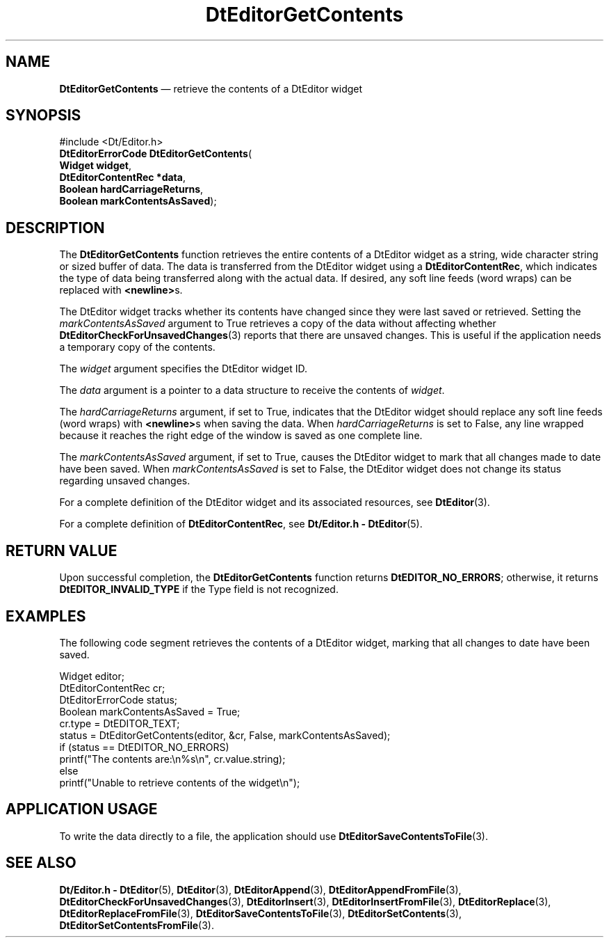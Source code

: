 '\" t
...\" EdGetCon.sgm /main/7 1996/09/08 20:03:12 rws $
.de P!
.fl
\!!1 setgray
.fl
\\&.\"
.fl
\!!0 setgray
.fl			\" force out current output buffer
\!!save /psv exch def currentpoint translate 0 0 moveto
\!!/showpage{}def
.fl			\" prolog
.sy sed -e 's/^/!/' \\$1\" bring in postscript file
\!!psv restore
.
.de pF
.ie     \\*(f1 .ds f1 \\n(.f
.el .ie \\*(f2 .ds f2 \\n(.f
.el .ie \\*(f3 .ds f3 \\n(.f
.el .ie \\*(f4 .ds f4 \\n(.f
.el .tm ? font overflow
.ft \\$1
..
.de fP
.ie     !\\*(f4 \{\
.	ft \\*(f4
.	ds f4\"
'	br \}
.el .ie !\\*(f3 \{\
.	ft \\*(f3
.	ds f3\"
'	br \}
.el .ie !\\*(f2 \{\
.	ft \\*(f2
.	ds f2\"
'	br \}
.el .ie !\\*(f1 \{\
.	ft \\*(f1
.	ds f1\"
'	br \}
.el .tm ? font underflow
..
.ds f1\"
.ds f2\"
.ds f3\"
.ds f4\"
.ta 8n 16n 24n 32n 40n 48n 56n 64n 72n 
.TH "DtEditorGetContents" "library call"
.SH "NAME"
\fBDtEditorGetContents\fP \(em retrieve the contents of a DtEditor widget
.SH "SYNOPSIS"
.PP
.nf
#include <Dt/Editor\&.h>
\fBDtEditorErrorCode \fBDtEditorGetContents\fP\fR(
\fBWidget \fBwidget\fR\fR,
\fBDtEditorContentRec *\fBdata\fR\fR,
\fBBoolean \fBhardCarriageReturns\fR\fR,
\fBBoolean \fBmarkContentsAsSaved\fR\fR);
.fi
.SH "DESCRIPTION"
.PP
The
\fBDtEditorGetContents\fP function retrieves the entire contents of a DtEditor widget as
a string, wide character string or sized buffer of data\&.
The data is transferred from the
DtEditor widget using a
\fBDtEditorContentRec\fR, which indicates the
type of data being transferred along with the actual data\&.
If desired, any soft
line feeds (word wraps) can be replaced with
\fB<newline>\fPs\&.
.PP
The DtEditor widget tracks whether its contents have changed since they
were last saved or retrieved\&.
Setting the
\fImarkContentsAsSaved\fP argument to True
retrieves a copy of the data without
affecting whether
\fBDtEditorCheckForUnsavedChanges\fP(3) reports that there are unsaved changes\&.
This is useful if the application needs a temporary copy of the
contents\&.
.PP
The
\fIwidget\fP argument specifies the DtEditor widget ID\&.
.PP
The
\fIdata\fP argument is a pointer to a data structure to receive
the contents of
\fIwidget\fP\&.
.PP
The
\fIhardCarriageReturns\fP argument, if set to
True,
indicates that the DtEditor widget should replace
any soft line feeds (word wraps) with
\fB<newline>\fPs when saving
the data\&.
When
\fIhardCarriageReturns\fP is set to
False,
any line wrapped because it reaches the
right edge of the window is saved as one complete line\&.
.PP
The
\fImarkContentsAsSaved\fP argument, if set to
True,
causes the DtEditor widget to mark that all changes made to date have been saved\&.
When
\fImarkContentsAsSaved\fP is set to
False,
the DtEditor widget does not change its status regarding unsaved changes\&.
.PP
For a complete definition of the DtEditor widget
and its associated resources, see
\fBDtEditor\fP(3)\&. 
.PP
For a complete definition of
\fBDtEditorContentRec\fR, see
\fBDt/Editor\&.h - DtEditor\fP(5)\&.
.SH "RETURN VALUE"
.PP
Upon successful completion, the
\fBDtEditorGetContents\fP function returns
\fBDtEDITOR_NO_ERRORS\fP; otherwise, it returns
\fBDtEDITOR_INVALID_TYPE\fP if the Type field is not recognized\&.
.SH "EXAMPLES"
.PP
The following code segment retrieves the contents of a DtEditor widget,
marking that all changes to date have been saved\&.
.PP
.nf
\f(CWWidget                  editor;
DtEditorContentRec      cr;
DtEditorErrorCode       status;
Boolean                 markContentsAsSaved = True;
cr\&.type = DtEDITOR_TEXT;
status = DtEditorGetContents(editor, &cr, False, markContentsAsSaved);
if (status == DtEDITOR_NO_ERRORS)
        printf("The contents are:\en%s\en", cr\&.value\&.string);
else
        printf("Unable to retrieve contents of the widget\en");\fR
.fi
.PP
.SH "APPLICATION USAGE"
.PP
To write the data directly to a file, the application should use
\fBDtEditorSaveContentsToFile\fP(3)\&.
.SH "SEE ALSO"
.PP
\fBDt/Editor\&.h - DtEditor\fP(5), \fBDtEditor\fP(3), \fBDtEditorAppend\fP(3), \fBDtEditorAppendFromFile\fP(3), \fBDtEditorCheckForUnsavedChanges\fP(3), \fBDtEditorInsert\fP(3), \fBDtEditorInsertFromFile\fP(3), \fBDtEditorReplace\fP(3), \fBDtEditorReplaceFromFile\fP(3), \fBDtEditorSaveContentsToFile\fP(3), \fBDtEditorSetContents\fP(3), \fBDtEditorSetContentsFromFile\fP(3)\&.
...\" created by instant / docbook-to-man, Sun 02 Sep 2012, 09:40
